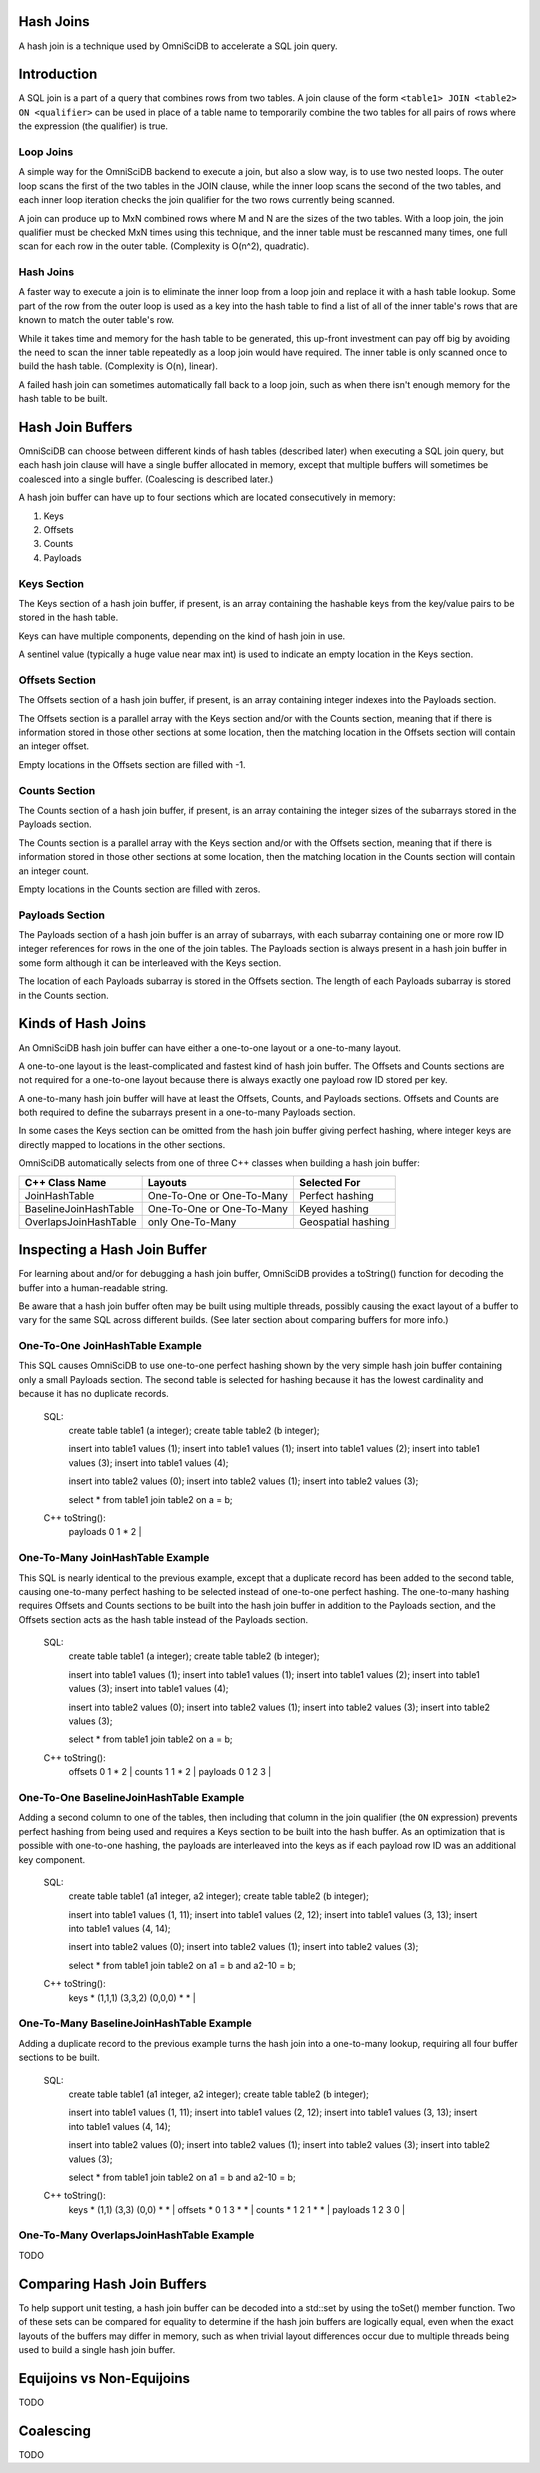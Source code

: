 ==========
Hash Joins
==========

A hash join is a technique used by OmniSciDB to accelerate a SQL join query.

============
Introduction
============

A SQL join is a part of a query that combines rows from two tables. A join clause of the form ``<table1> JOIN <table2> ON <qualifier>`` can be used in place of a table name to temporarily combine the two tables for all pairs of rows where the expression (the qualifier) is true.

Loop Joins
----------

A simple way for the OmniSciDB backend to execute a join, but also a slow way, is to use two nested loops. The outer loop scans the first of the two tables in the JOIN clause, while the inner loop scans the second of the two tables, and each inner loop iteration checks the join qualifier for the two rows currently being scanned.

A join can produce up to MxN combined rows where M and N are the sizes of the two tables. With a loop join, the join qualifier must be checked MxN times using this technique, and the inner table must be rescanned many times, one full scan for each row in the outer table. (Complexity is O(n^2), quadratic).

Hash Joins
----------

A faster way to execute a join is to eliminate the inner loop from a loop join and replace it with a hash table lookup. Some part of the row from the outer loop is used as a key into the hash table to find a list of all of the inner table's rows that are known to match the outer table's row.

While it takes time and memory for the hash table to be generated, this up-front investment can pay off big by avoiding the need to scan the inner table repeatedly as a loop join would have required. The inner table is only scanned once to build the hash table. (Complexity is O(n), linear).

A failed hash join can sometimes automatically fall back to a loop join, such as when there isn't enough memory for the hash table to be built.

=================
Hash Join Buffers
=================

OmniSciDB can choose between different kinds of hash tables (described later) when executing a SQL join query, but each hash join clause will have a single buffer allocated in memory, except that multiple buffers will sometimes be coalesced into a single buffer. (Coalescing is described later.)

A hash join buffer can have up to four sections which are located consecutively in memory:

1) Keys
2) Offsets
3) Counts
4) Payloads

Keys Section
------------

The Keys section of a hash join buffer, if present, is an array containing the hashable keys from the key/value pairs to be stored in the hash table.

Keys can have multiple components, depending on the kind of hash join in use.

A sentinel value (typically a huge value near max int) is used to indicate an empty location in the Keys section.

Offsets Section
---------------

The Offsets section of a hash join buffer, if present, is an array containing integer indexes into the Payloads section.

The Offsets section is a parallel array with the Keys section and/or with the Counts section, meaning that if there is information stored in those other sections at some location, then the matching location in the Offsets section will contain an integer offset.

Empty locations in the Offsets section are filled with -1.

Counts Section
--------------

The Counts section of a hash join buffer, if present, is an array containing the integer sizes of the subarrays stored in the Payloads section.

The Counts section is a parallel array with the Keys section and/or with the Offsets section, meaning that if there is information stored in those other sections at some location, then the matching location in the Counts section will contain an integer count.

Empty locations in the Counts section are filled with zeros.

Payloads Section
----------------

The Payloads section of a hash join buffer is an array of subarrays, with each subarray containing one or more row ID integer references for rows in the one of the join tables. The Payloads section is always present in a hash join buffer in some form although it can be interleaved with the Keys section.

The location of each Payloads subarray is stored in the Offsets section. The length of each Payloads subarray is stored in the Counts section.

===================
Kinds of Hash Joins
===================

An OmniSciDB hash join buffer can have either a one-to-one layout or a one-to-many layout.

A one-to-one layout is the least-complicated and fastest kind of hash join buffer. The Offsets and Counts sections are not required for a one-to-one layout because there is always exactly one payload row ID stored per key.

A one-to-many hash join buffer will have at least the Offsets, Counts, and Payloads sections. Offsets and Counts are both required to define the subarrays present in a one-to-many Payloads section.

In some cases the Keys section can be omitted from the hash join buffer giving perfect hashing, where integer keys are directly mapped to locations in the other sections.

OmniSciDB automatically selects from one of three C++ classes when building a hash join buffer:

============================ ============================= ========================
C++ Class Name               Layouts                       Selected For
============================ ============================= ========================
JoinHashTable                One-To-One or One-To-Many     Perfect hashing
BaselineJoinHashTable        One-To-One or One-To-Many     Keyed hashing
OverlapsJoinHashTable        only One-To-Many              Geospatial hashing
============================ ============================= ========================

=============================
Inspecting a Hash Join Buffer
=============================

For learning about and/or for debugging a hash join buffer, OmniSciDB provides a toString() function for decoding the buffer into a human-readable string.

Be aware that a hash join buffer often may be built using multiple threads, possibly causing the exact layout of a buffer to vary for the same SQL across different builds. (See later section about comparing buffers for more info.)

One-To-One JoinHashTable Example
--------------------------------

This SQL causes OmniSciDB to use one-to-one perfect hashing shown by the very simple hash join buffer containing only a small Payloads section. The second table is selected for hashing because it has the lowest cardinality and because it has no duplicate records.

    SQL:
      create table table1 (a integer);
      create table table2 (b integer);

      insert into table1 values (1);
      insert into table1 values (1);
      insert into table1 values (2);
      insert into table1 values (3);
      insert into table1 values (4);

      insert into table2 values (0);
      insert into table2 values (1);
      insert into table2 values (3);

      select * from table1 join table2 on a = b;

    C++ toString():
      | payloads 0 1 * 2 |

One-To-Many JoinHashTable Example
---------------------------------

This SQL is nearly identical to the previous example, except that a duplicate record has been added to the second table, causing one-to-many perfect hashing to be selected instead of one-to-one perfect hashing. The one-to-many hashing requires Offsets and Counts sections to be built into the hash join buffer in addition to the Payloads section, and the Offsets section acts as the hash table instead of the Payloads section.

    SQL:
      create table table1 (a integer);
      create table table2 (b integer);

      insert into table1 values (1);
      insert into table1 values (1);
      insert into table1 values (2);
      insert into table1 values (3);
      insert into table1 values (4);

      insert into table2 values (0);
      insert into table2 values (1);
      insert into table2 values (3);
      insert into table2 values (3);

      select * from table1 join table2 on a = b;

    C++ toString():
      | offsets 0 1 * 2 | counts 1 1 * 2 | payloads 0 1 2 3 |

One-To-One BaselineJoinHashTable Example
----------------------------------------

Adding a second column to one of the tables, then including that column in the join qualifier (the ``ON`` expression) prevents perfect hashing from being used and requires a Keys section to be built into the hash buffer. As an optimization that is possible with one-to-one hashing, the payloads are interleaved into the keys as if each payload row ID was an additional key component.

    SQL:
      create table table1 (a1 integer, a2 integer);
      create table table2 (b integer);

      insert into table1 values (1, 11);
      insert into table1 values (2, 12);
      insert into table1 values (3, 13);
      insert into table1 values (4, 14);

      insert into table2 values (0);
      insert into table2 values (1);
      insert into table2 values (3);

      select * from table1 join table2 on a1 = b and a2-10 = b;

    C++ toString():
      | keys * (1,1,1) (3,3,2) (0,0,0) * * |

One-To-Many BaselineJoinHashTable Example
-----------------------------------------

Adding a duplicate record to the previous example turns the hash join into a one-to-many lookup, requiring all four buffer sections to be built.

    SQL:
      create table table1 (a1 integer, a2 integer);
      create table table2 (b integer);

      insert into table1 values (1, 11);
      insert into table1 values (2, 12);
      insert into table1 values (3, 13);
      insert into table1 values (4, 14);

      insert into table2 values (0);
      insert into table2 values (1);
      insert into table2 values (3);
      insert into table2 values (3);

      select * from table1 join table2 on a1 = b and a2-10 = b;

    C++ toString():
      | keys * (1,1) (3,3) (0,0) * * | offsets * 0 1 3 * * | counts * 1 2 1 * * | payloads 1 2 3 0 |

One-To-Many OverlapsJoinHashTable Example
-----------------------------------------

TODO

===========================
Comparing Hash Join Buffers
===========================

To help support unit testing, a hash join buffer can be decoded into a std::set by using the toSet() member function. Two of these sets can be compared for equality to determine if the hash join buffers are logically equal, even when the exact layouts of the buffers may differ in memory, such as when trivial layout differences occur due to multiple threads being used to build a single hash join buffer.

==========================
Equijoins vs Non-Equijoins
==========================

TODO

==========
Coalescing
==========

TODO
